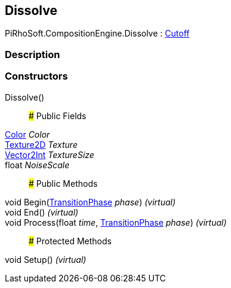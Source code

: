 [#reference/dissolve]

## Dissolve

PiRhoSoft.CompositionEngine.Dissolve : <<reference/cutoff.html,Cutoff>>

### Description

### Constructors

Dissolve()::

### Public Fields

https://docs.unity3d.com/ScriptReference/Color.html[Color^] _Color_::

https://docs.unity3d.com/ScriptReference/Texture2D.html[Texture2D^] _Texture_::

https://docs.unity3d.com/ScriptReference/Vector2Int.html[Vector2Int^] _TextureSize_::

float _NoiseScale_::

### Public Methods

void Begin(<<reference/transition-phase.html,TransitionPhase>> _phase_) _(virtual)_::

void End() _(virtual)_::

void Process(float _time_, <<reference/transition-phase.html,TransitionPhase>> _phase_) _(virtual)_::

### Protected Methods

void Setup() _(virtual)_::